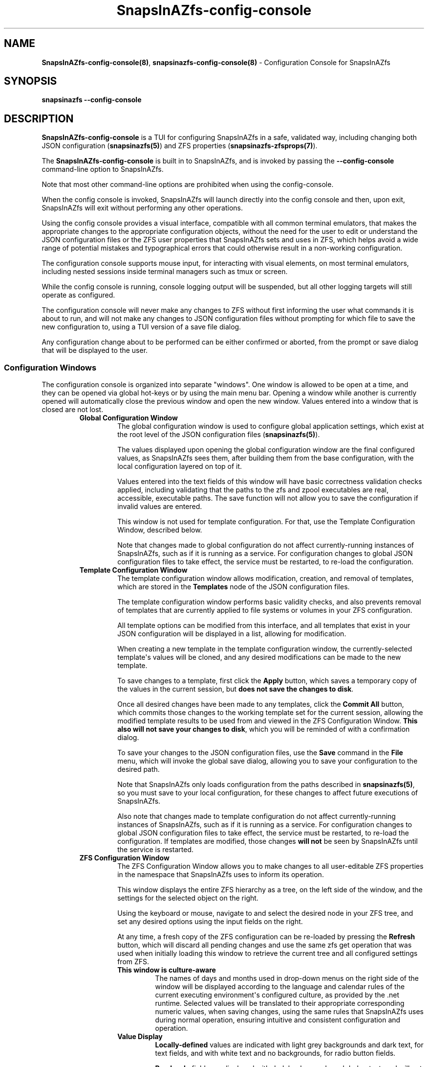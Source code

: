.ds SIAZB \fBSnapsInAZfs\fP
.ds SIAZ SnapsInAZfs
.ds SIAZCC \*[SIAZ]\-config\-console
.ds SIAZLC snapsinazfs
.ds SIAZCCLC \*[SIAZLC]\-config\-console
.TH \*[SIAZCC] 8 "July 26, 2023" "\*[SIAZCC] Manual"
.SH NAME
.PP
\fB\*[SIAZCC](8)\fP, \fB\*[SIAZCCLC](8)\fP - Configuration Console for \*[SIAZ]
.SH SYNOPSIS
.B \*[SIAZLC] \-\-config\-console
.SH DESCRIPTION
.PP
\fB\*[SIAZCC]\fP is a TUI for configuring \*[SIAZ] in a safe, validated way,
including changing both JSON configuration (\fB\*[SIAZLC](5)\fP)
and ZFS properties (\fB\*[SIAZLC]\-zfsprops(7)\fP).\&
.PP
The \fB\*[SIAZCC]\fP is built in to \*[SIAZ],
and is invoked by passing the \fB\-\-config\-console\fP command-line option to \*[SIAZ].\&
.PP
Note that most other command-line options are prohibited when using the config-console.\&
.PP
When the config console is invoked, \*[SIAZ] will launch directly into the config console and then,
upon exit, \*[SIAZ] will exit without performing any other operations.\&
.PP
Using the config console provides a visual interface,
compatible with all common terminal emulators,
that makes the appropriate changes to the appropriate configuration objects,
without the need for the user to edit or understand the JSON configuration files
or the ZFS user properties that \*[SIAZ] sets and uses in ZFS,
which helps avoid a wide range of potential mistakes and typographical errors that could otherwise result in a non\-working configuration.\&
.PP
The configuration console supports mouse input,
for interacting with visual elements,
on most terminal emulators,
including nested sessions inside terminal managers such as tmux or screen.\&
.PP
While the config console is running, console logging output will be suspended,
but all other logging targets will still operate as configured.\&
.PP
The configuration console will never make any changes to ZFS without first informing the user what commands it is about to run,
and will not make any changes to JSON configuration files without prompting for which file to save the new configuration to,
using a TUI version of a save file dialog.\&
.PP
Any configuration change about to be performed can be either confirmed or aborted,
from the prompt or save dialog that will be displayed to the user.\&
.SS Configuration Windows
The configuration console is organized into separate \(dqwindows\(dq.\&
One window is allowed to be open at a time, and they can be opened via global hot\-keys or by using the main menu bar.\&
Opening a window while another is currently opened will automatically close the previous window and open the new window.\&
Values entered into a window that is closed are not lost.\&
.RS
.TP
.B Global Configuration Window
The global configuration window is used to configure global application settings,
which exist at the root level of the JSON configuration files (\fB\*[SIAZLC](5)\fP).\&
.IP
The values displayed upon opening the global configuration window are the final configured values,
as \*[SIAZ] sees them, after building them from the base configuration, with the local configuration layered on top of it.\&
.IP
Values entered into the text fields of this window will have basic correctness validation checks applied,
including validating that the paths to the zfs and zpool executables are real, accessible, executable paths.\&
The save function will not allow you to save the configuration if invalid values are entered.\&
.IP
This window is not used for template configuration.\&
For that, use the Template Configuration Window, described below.\&
.IP
Note that changes made to global configuration do not affect currently\-running instances of \*[SIAZ],
such as if it is running as a service.\&
For configuration changes to global JSON configuration files to take effect,
the service must be restarted, to re\-load the configuration.\&
.TQ
.B Template Configuration Window
The template configuration window allows modification, creation, and removal of templates,
which are stored in the \fBTemplates\fP node of the JSON configuration files.\&
.IP
The template configuration window performs basic validity checks,
and also prevents removal of templates that are currently applied to file systems or volumes in your ZFS configuration.\&
.IP
All template options can be modified from this interface,
and all templates that exist in your JSON configuration will be displayed in a list,
allowing for modification.\&
.IP
When creating a new template in the template configuration window,
the currently\-selected template\(aqs values will be cloned,
and any desired modifications can be made to the new template.\&
.IP
To save changes to a template, first click the \fBApply\fP button,
which saves a temporary copy of the values in the current session,
but \fBdoes not save the changes to disk\fP.\&
.IP
Once all desired changes have been made to any templates,
click the \fBCommit All\fP button, which commits those changes to the working template set for the current session,
allowing the modified template results to be used from and viewed in the ZFS Configuration Window.\&
\fBThis also will not save your changes to disk\fP, which you will be reminded of with a confirmation dialog.\&
.IP
To save your changes to the JSON configuration files,
use the \fBSave\fP command in the \fBFile\fP menu,
which will invoke the global save dialog, allowing you to save your configuration to the desired path.\&
.IP
Note that \*[SIAZ] only loads configuration from the paths described in \fB\*[SIAZLC](5)\fP,
so you must save to your local configuration, for these changes to affect future executions of \*[SIAZ].\&
.IP
Also note that changes made to template configuration do not affect currently\-running instances of \*[SIAZ],
such as if it is running as a service.\&
For configuration changes to global JSON configuration files to take effect,
the service must be restarted, to re\-load the configuration.\&
If templates are modified, those changes \fBwill not\fP be seen by \*[SIAZ] until the service is restarted.\&
.TQ
.B ZFS Configuration Window
The ZFS Configuration Window allows you to make changes to all user-editable ZFS properties in the \*[SIAZNS] namespace
that \*[SIAZ] uses to inform its operation.\&
.IP
This window displays the entire ZFS hierarchy as a tree,
on the left side of the window,
and the settings for the selected object on the right.\&
.IP
Using the keyboard or mouse,
navigate to and select the desired node in your ZFS tree,
and set any desired options using the input fields on the right.\&
.IP
At any time, a fresh copy of the ZFS configuration can be re\-loaded by pressing the
.B Refresh
button, which will discard all pending changes and use the same zfs get operation that was used when initially loading this window
to retrieve the current tree and all configured settings from ZFS.\&
.IP
.RS
.TP
.B This window is culture-aware
The names of days and months used in drop-down menus on the right side of the window
will be displayed according to the language and calendar rules of the current executing environment\(aqs configured culture,
as provided by the .net runtime.\&
Selected values will be translated to their appropriate corresponding numeric values,
when saving changes, using the same rules that \*[SIAZ] uses during normal operation,
ensuring intuitive and consistent configuration and operation.\&
.TP
.B Value Display
\fBLocally\-defined\fP values are indicated with light grey backgrounds and dark text,
for text fields, and with white text and no backgrounds, for radio button fields.\&
.IP
\fBRead\-only\fP fields are displayed with dark backgrounds and darker text,
and will not allow their values to be modified by the user.\&
These fields include the object name, type, inheritance sources, and timestamp fields,
which are provided for informational purposes.\&
.IP
\fBInherited\fP values are indicated with a dark shaded background, similar to read\-only fields,
and the source of those inherited values is displayed for some settings.\&
If a value is modified for an object in the tree,
its color scheme will update to indicate that it is locally-defined,
once focus has left that field.\&
For some text fields that have real\-time regular expression\-based validation,
the bacground of the field will change to red,
while an illegal value exists in the field.\&
Once the value is changed to an acceptable value, the background will return to normal,
indicating the validity of the entered value.\&
.IP
\fBModified\fP values are maintained in the configuration console session and are not lost when switching between nodes in the tree,
unless \fBRefresh\fP or \fBReset Current Item\fP are clicked.\&
.IP
There is currently no warning if you have unsaved pending changes,
when clicking the \fBRefresh\fP or \fBReset Current Item\fP buttons.\&
All pending changes will be lost for the associated objects,
when these buttons are clicked.\&
.TQ
.B Saving Changes
If any setting modified on a tree node differs from the value it had in ZFS upon the most recent refresh,
including if the value is the same, and only inheritance was changed
(such as explicitly setting a previously\-inherited value of true to true on the local object),
that tree node is then considered \(dqlocally\-modified\(dq,
and the \fBSave Current Item\fP button will become enabled.\&
If the configuration is returned to an identical state as its starting state,
the object will no longer be considered modified,
and the save button will be disabled,
to prevent unnecessary non\-changes.
.IP
Clicking the \fBSave Current Item\fP button will prompt you with a confirmation dialog,
indicating the command or commands that will be executed to achieve the displayed configuration changes,
to allow you to verify that the intended changes are about to be executed.\&
Confirming this dialog will immediately execute the displayed commands and update the base object of the selected
node in the config console session accordingly,
so that the state of fields and buttons will match the operations that were just applied to ZFS.\&
Canceling the confirmation dialog cancels the pending commands and makes no changes to the in\-memory objects,
as if you hadn't clicked the save button at all.\&
.IP
There is no \(dqSave All\(dq option, by design,
to force changes to be made in an ordered fashion by the user,
to help prevent unintended consequences of multiple changes being made at once,
and so that the user will have the opportunity to inspect the new state of the configuration tree
at each step of a set of desired changes.\&
This also serves to avoid unnecessary redundant operations that may be caused by making changes in multiple places
that have the same result.\&
.IP
Saving changes to ZFS objects does not cause any changes to JSON configuration to be written to disk.\&
If you have pending changes in the template or global configuration windows,
be sure to use the save option in the file menu to commit those changes to disk.\&
.TQ
.B Inheritance
For non\-root objects,
if a value is defined locally, but you want that value to be inherited,
click the inherit button for that setting (the button with an upward\-pointing arrow immediately to the right of each field).\&
This will prompt you to confirm or cancel a \fBzfs inherit\fP operation to carry out the change.\&
Inheritance follows ZFS rules for inheritance,
and is always set for the specific setting you clicked the button for,
on the currently\-selected tree node only.\&
.IP
The confirmation dialog will show you the new effective value the inherited setting will have,
as a result of the change, so that you do not have to go back to the parent node to check first.\&
Since normal ZFS inheritance rules are in effect,
if direct descendents of the node you choose to inherit a setting for are also configured to inherit that setting,
the setting will apply down the tree accordingly.\&
The ZFS Configuration Window will NEVER explicitly recursively set or explicitly recursively inherit any setting,
and ONLY operates on one node at a time.\&
.IP
For root objects, the inheritance buttons are always disabled, as there is nothing to inherit from.\&
.IP
Any edits you make to settings will be kept consistent in the current session,
for display purposes.\&
For example, if you change \fBEnabled\fP to \fBfalse\fP on a pool root,
and its children are configured to inherit the \fBEnabled\fP property,
those children will be displayed with the new effective setting,
if you click on one of those child nodes.\&
.IP
A child node inheriting a newly\-modified setting from a parent will NOT be considered locally\-modified, however,
if no actual local changes have been made by the user to that node.\&
As such, the save and reset buttons for such child nodes will remain disabled,
indicating that they do not have pending changes that are locally\-significant.\&
This allows you to make several changes throughout the tree,
while being able to view what will be the effective results of your changes,
without actually having to commit those changes to ZFS first.\&
.TQ
.B Templates
If changes were made in the template configuration window that affect any objects in the ZFS tree,
or if a newly\-created template was applied to any object in the ZFS tree,
those changes will NOT be visible to \*[SIAZ] until the next time it is launched.\&
This means that,
if you are running \*[SIAZ] as a service,
you MUST restart the service, to ensure changes to templates are loaded.\&
If an object in the ZFS tree is configured with a template that is not currently loaded by \*[SIAZ],
a warning will be logged if a snapshot was to be taken of that object,
and the object will be SKIPPED,
with no new snapshots being taken of it until the configuration is reloaded by restarting the service.\&
This does not affect invocations of \*[SIAZ] that are not running as a service,
as the full configuration is loaded at application start\-up.
.TQ
.B Unexpected Errors
If an unexpected error occurs that could leave the interface in an inconsistent state,
such as an error while executing a zfs set or zfs inherit operation,
an error dialog will be displayed at the time of the error.\&
Upon dismissing the error dialog, the ZFS configuration window will immediately close
and will be disabled for the remainder of the current configuration console session,
out of an abundance of caution,
to prevent unintended results.\&
If this occurs, and you do not remember the last operation that was attempted and wish to troubleshoot the problem,
you can find the text of the attempted command in the \*[SIAZ] logs,
so long as appropriate logging configuration exists (default configuration will log these commands).
.RE
.RE
.SH EXIT STATUS
The configuration console should only ever return an exit status of 0, unless an unhandled exception occurs.\&
If a non-zero exit status is returned, when using the configuration console,
it should be considered a bug and it is requested that it be reported on the github issue tracker.\&
.SH BUGS
There are some known odd visual behaviors in the configuration console,
such as some visual states not updating until focus is changed,
strange/unexpected behavior of the backspace key,
and cursor/text selection often not being visible.\&
.IP
Most of these are known and are cosmetic.\&
As such they are not currently intended to be fixed,
since there is an upcoming major release planned of the \fBTerminal.Gui\fP framework that \*[SIAZ] uses.\&
Once the new version of Terminal.Gui is released,
the configuration console will be completely re\-worked to use the new framework,
which promises many improvements and bug fixes.\&
.IP
Since these cosmetic issues do not affect the actual operation of \*[SIAZ],
I would rather spend my effort working on the rest of the application,
to avoid duplicating effort before the new Terminal.Gui release.\&
.SH REPORTING BUGS
The source code and issue tracker for \*[SIAZ] are hosted on GitHub, at
.UR https://github.com/snapsinazfs/snapsinazfs
.UE
.SH COPYRIGHT
.PP
MIT LICENSE
.PP
Copyright 2023 Brandon Thetford
.PP
Permission is hereby granted, free of charge, to any person obtaining a copy of this software and associated documentation files (the �Software�), to deal in the Software without restriction, including without limitation the rights to use, copy, modify, merge, publish,>.PP
The above copyright notice and this permission notice shall be included in all copies or substantial portions of the Software.
.PP
THE SOFTWARE IS PROVIDED �AS IS�, WITHOUT WARRANTY OF ANY KIND, EXPRESS OR IMPLIED, INCLUDING BUT NOT LIMITED TO THE WARRANTIES OF MERCHANTABILITY, FITNESS FOR A PARTICULAR PURPOSE AND NONINFRINGEMENT. IN NO EVENT SHALL THE AUTHORS OR COPYRIGHT HOLDERS BE LIABLE FOR AN>.SH SEE ALSO
.TP
.B \*[SIAZLC](8)
.TQ
.B \*[SIAZLC](5)
.TQ
.B \*[SIAZLC]\-zfsprops(7)
.TQ
.B \*[SIAZLC]\-monitoring(3)

